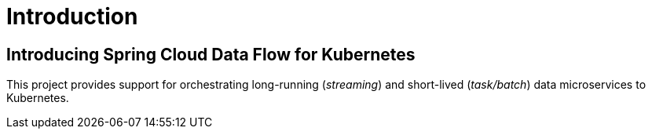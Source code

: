 [[introduction]]
= Introduction

[[dataflow-kubernetes-intro]]
== Introducing Spring Cloud Data Flow for Kubernetes

This project provides support for orchestrating long-running (_streaming_) and short-lived (_task/batch_) data microservices to Kubernetes.